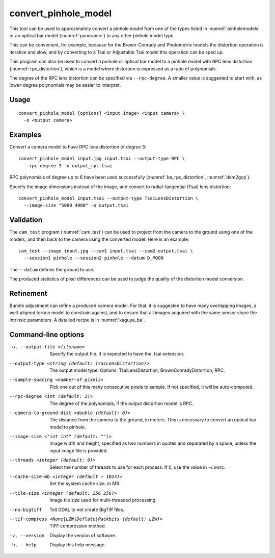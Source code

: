 .. _convert_pinhole_model:

convert_pinhole_model
---------------------

This tool can be used to approximately convert a pinhole model from one of the
types listed in :numref:`pinholemodels` or an optical bar model
(:numref:`panoramic`) to any other pinhole model type. 

This can be convenient, for example, because for the Brown-Conrady and
Photometrix models the distortion operation is iterative and slow, and by
converting to a Tsai or Adjustable Tsai model this operation can be sped up.

This program can also be used to convert a pinhole or optical bar model to a
pinhole model with RPC lens distortion (:numref:`rpc_distortion`), which is a
model where distortion is expressed as a ratio of polynomials. 

The degree of the RPC lens distortion can be specified via
``--rpc-degree``. A smaller value is suggested to start with, as
lower-degree polynomials may be easier to interpret.

Usage
~~~~~

::

     convert_pinhole_model [options] <input image> <input camera> \
       -o <output camera>

Examples
~~~~~~~~

Convert a camera model to have RPC lens distortion of degree 3::

     convert_pinhole_model input.jpg input.tsai --output-type RPC \
       --rpc-degree 3 -o output_rpc.tsai

RPC polynomials of degree up to 6 have been used successfully
(:numref:`ba_rpc_distortion`, :numref:`dem2gcp`).

Specify the image dimensions instead of the image, and convert to radial-tangential
(Tsai) lens distortion::

     convert_pinhole_model input.tsai --output-type TsaiLensDistortion \
       --image-size "5000 4000" -o output.tsai

Validation 
~~~~~~~~~~

The ``cam_test`` program (:numref:`cam_test`) can be used to project from the 
camera to the ground using one of the models, and then back to the camera using
the converted model. Here is an example::

  cam_test --image input.jpg --cam1 input.tsai --cam2 output.tsai \
    --session1 pinhole --session2 pinhole --datum D_MOON

The ``--datum`` defines the ground to use.

The produced statistics of pixel differences can be used to judge the quality of
the distortion model conversion.

Refinement
~~~~~~~~~~

Bundle adjustment can refine a produced camera model. For that, it is
suggested to have many overlapping images, a well-aligned terrain model to
constrain against, and to ensure that all images acquired with the same sensor
share the intrinsic parameters. A detailed recipe is in :numref:`kaguya_ba`.

Command-line options
~~~~~~~~~~~~~~~~~~~~

-o, --output-file <filename>
    Specify the output file. It is expected to have the .tsai
    extension.

--output-type <string (default: TsaiLensDistortion)>
    The output model type. Options: TsaiLensDistortion, BrownConradyDistortion,
    RPC.

--sample-spacing <number-of-pixels>
    Pick one out of this many consecutive pixels to sample. If not
    specified, it will be auto-computed.

--rpc-degree <int (default: 3)>
    The degree of the polynomials, if the output distortion model
    is RPC.

--camera-to-ground-dist <double (default: 0)>
    The distance from the camera to the ground, in meters. This is
    necessary to convert an optical bar model to pinhole.

--image-size <"int int" (default: "")>
    Image width and height, specified as two numbers in quotes and separated 
    by a space, unless the input image file is provided.

--threads <integer (default: 0)>
    Select the number of threads to use for each process. If 0, use
    the value in ~/.vwrc.

--cache-size-mb <integer (default = 1024)>
    Set the system cache size, in MB.

--tile-size <integer (default: 256 256)>
    Image tile size used for multi-threaded processing.

--no-bigtiff
    Tell GDAL to not create BigTiff files.

--tif-compress <None|LZW|Deflate|Packbits (default: LZW)>
    TIFF compression method.

-v, --version
    Display the version of software.

-h, --help
    Display this help message.

